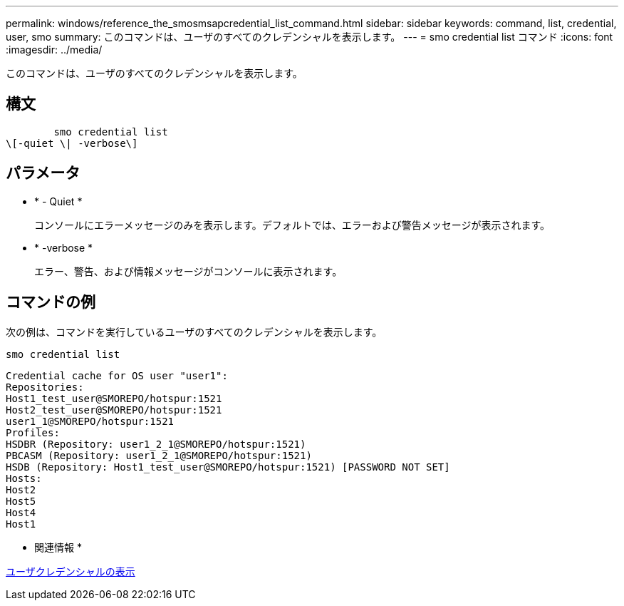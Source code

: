 ---
permalink: windows/reference_the_smosmsapcredential_list_command.html 
sidebar: sidebar 
keywords: command, list, credential, user, smo 
summary: このコマンドは、ユーザのすべてのクレデンシャルを表示します。 
---
= smo credential list コマンド
:icons: font
:imagesdir: ../media/


[role="lead"]
このコマンドは、ユーザのすべてのクレデンシャルを表示します。



== 構文

[listing]
----

        smo credential list
\[-quiet \| -verbose\]
----


== パラメータ

* * - Quiet *
+
コンソールにエラーメッセージのみを表示します。デフォルトでは、エラーおよび警告メッセージが表示されます。

* * -verbose *
+
エラー、警告、および情報メッセージがコンソールに表示されます。





== コマンドの例

次の例は、コマンドを実行しているユーザのすべてのクレデンシャルを表示します。

[listing]
----
smo credential list
----
[listing]
----
Credential cache for OS user "user1":
Repositories:
Host1_test_user@SMOREPO/hotspur:1521
Host2_test_user@SMOREPO/hotspur:1521
user1_1@SMOREPO/hotspur:1521
Profiles:
HSDBR (Repository: user1_2_1@SMOREPO/hotspur:1521)
PBCASM (Repository: user1_2_1@SMOREPO/hotspur:1521)
HSDB (Repository: Host1_test_user@SMOREPO/hotspur:1521) [PASSWORD NOT SET]
Hosts:
Host2
Host5
Host4
Host1
----
* 関連情報 *

xref:task_viewing_user_credentials.adoc[ユーザクレデンシャルの表示]
